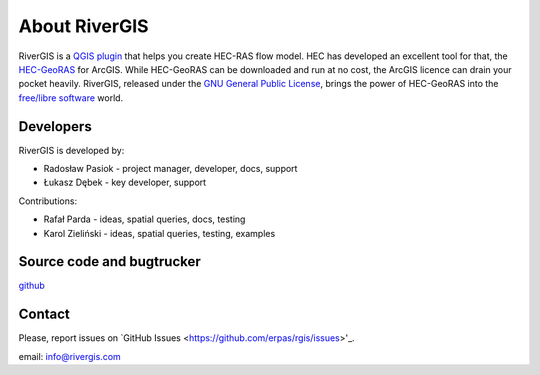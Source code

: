 .. _about:

--------------
About RiverGIS
--------------

RiverGIS is a `QGIS plugin <http://qgis.org/>`_ that helps you create HEC-RAS flow model. HEC has developed an excellent tool for that, the `HEC-GeoRAS <http://www.hec.usace.army.mil/software/hec-georas/>`_ for ArcGIS. While HEC-GeoRAS can be downloaded and run at no cost, the ArcGIS licence can drain your pocket heavily. RiverGIS, released under the `GNU General Public License <http://www.gnu.org/copyleft/gpl.html>`_, brings the power of HEC-GeoRAS into the `free/libre software <https://en.wikipedia.org/wiki/Free_software>`_ world.

Developers
----------

RiverGIS is developed by:

* Radosław Pasiok - project manager, developer, docs, support
* Łukasz Dębek - key developer, support

Contributions:

* Rafał Parda - ideas, spatial queries, docs, testing
* Karol Zieliński - ideas, spatial queries, testing, examples


Source code and bugtrucker
--------------------------
`github <https://github.com/erpas/rgis>`_


Contact
-------
Please, report issues on `GitHub Issues <https://github.com/erpas/rgis/issues>'_.

email: info@rivergis.com




